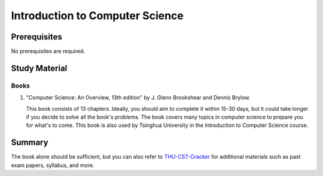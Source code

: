 Introduction to Computer Science
================================

Prerequisites
-------------
No prerequisites are required.

Study Material
--------------

Books
"""""

1. "Computer Science: An Overview, 13th edition" by J. Glenn Brookshear and Dennis Brylow.

   This book consists of 13 chapters. Ideally, you should aim to complete it within 15-30 days, but it could take longer if you decide to solve all the book's problems. The book covers many topics in computer science to prepare you for what's to come. This book is also used by Tsinghua University in the Introduction to Computer Science course.

Summary
-------

The book alone should be sufficient, but you can also refer to `THU-CST-Cracker <https://rekcarc-tsc-uht.readthedocs.io/>`_ for additional materials such as past exam papers, syllabus, and more.
